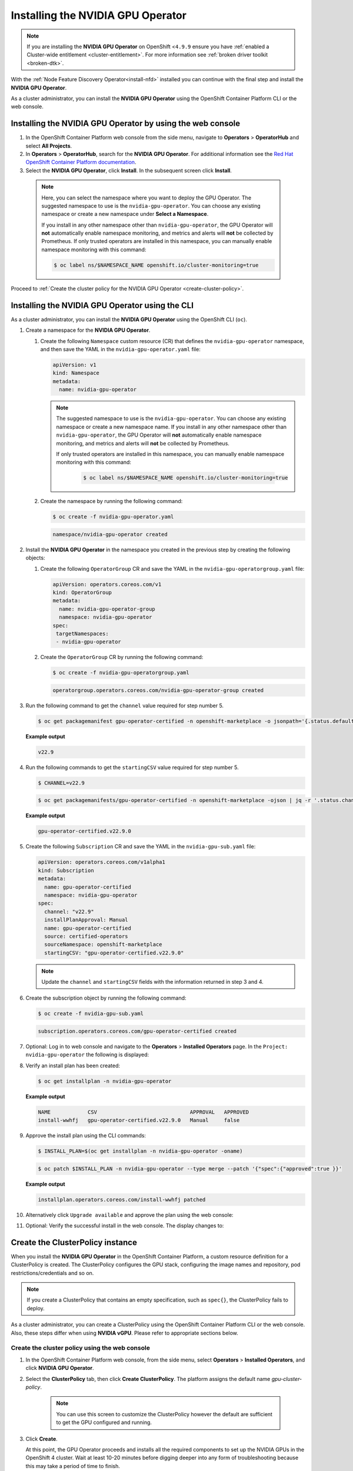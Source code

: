.. Date: Sept 28 2022
.. Author: kquinn

.. _install-nvidiagpu:

###################################
Installing the NVIDIA GPU Operator
###################################

.. note:: If you are installing the **NVIDIA GPU Operator** on OpenShift <``4.9.9`` ensure you have :ref:`enabled a Cluster-wide entitlement <cluster-entitlement>`.
   For more information see :ref:`broken driver toolkit <broken-dtk>`.

With the :ref:`Node Feature Discovery Operator<install-nfd>` installed you can continue with the final step and install the **NVIDIA GPU Operator**.

As a cluster administrator, you can install the **NVIDIA GPU Operator** using the OpenShift Container Platform CLI or the web console.

***********************************************************
Installing the NVIDIA GPU Operator by using the web console
***********************************************************

#. In the OpenShift Container Platform web console from the side menu, navigate to  **Operators** > **OperatorHub** and select **All Projects**.

#. In **Operators** > **OperatorHub**, search for the **NVIDIA GPU Operator**. For additional information see the `Red Hat OpenShift Container Platform documentation <https://docs.openshift.com/container-platform/latest/operators/admin/olm-adding-operators-to-cluster.html>`_.

#. Select the **NVIDIA GPU Operator**, click **Install**. In the subsequent screen click **Install**.

  .. note:: Here, you can select the namespace where you want to deploy the GPU Operator. The suggested namespace to use is the ``nvidia-gpu-operator``. You can choose any existing namespace or create a new namespace under **Select a Namespace**.

            If you install in any other namespace other than ``nvidia-gpu-operator``, the GPU Operator will **not** automatically enable namespace monitoring, and metrics and alerts will **not** be collected by Prometheus.
            If only trusted operators are installed in this namespace, you can manually enable namespace monitoring with this command:

            .. code-block:: console

               $ oc label ns/$NAMESPACE_NAME openshift.io/cluster-monitoring=true

Proceed to :ref:`Create the cluster policy for the NVIDIA GPU Operator <create-cluster-policy>`.

*************************************************
Installing the NVIDIA GPU Operator using the CLI
*************************************************

As a cluster administrator, you can install the **NVIDIA GPU Operator** using the OpenShift CLI (``oc``).

#. Create a namespace for the **NVIDIA GPU Operator**.

   #. Create the following ``Namespace`` custom resource (CR) that defines the ``nvidia-gpu-operator`` namespace, and then save the YAML in the ``nvidia-gpu-operator.yaml`` file:

      .. code-block:: yaml

         apiVersion: v1
         kind: Namespace
         metadata:
           name: nvidia-gpu-operator

      .. note:: The suggested namespace to use is the ``nvidia-gpu-operator``. You can choose any existing namespace or create a new namespace name.
                If you install in any other namespace other than ``nvidia-gpu-operator``, the GPU Operator will **not** automatically enable namespace monitoring, and metrics and alerts will **not** be collected by Prometheus.

                If only trusted operators are installed in this namespace, you can manually enable namespace monitoring with this command:

                 .. code-block:: console

                    $ oc label ns/$NAMESPACE_NAME openshift.io/cluster-monitoring=true

   #. Create the namespace by running the following command:

      .. code-block:: console

         $ oc create -f nvidia-gpu-operator.yaml

      .. code-block:: console

         namespace/nvidia-gpu-operator created

#. Install the **NVIDIA GPU Operator** in the namespace you created in the previous step by creating the following objects:

   #. Create the following ``OperatorGroup`` CR and save the YAML in the ``nvidia-gpu-operatorgroup.yaml`` file:

      .. code-block:: yaml

         apiVersion: operators.coreos.com/v1
         kind: OperatorGroup
         metadata:
           name: nvidia-gpu-operator-group
           namespace: nvidia-gpu-operator
         spec:
          targetNamespaces:
          - nvidia-gpu-operator

   #. Create the ``OperatorGroup`` CR by running the following command:

      .. code-block:: console

         $ oc create -f nvidia-gpu-operatorgroup.yaml

      .. code-block:: console

         operatorgroup.operators.coreos.com/nvidia-gpu-operator-group created

#. Run the following command to get the ``channel`` value required for step number 5.

   .. code-block:: console

      $ oc get packagemanifest gpu-operator-certified -n openshift-marketplace -o jsonpath='{.status.defaultChannel}'

   **Example output**

   .. code-block:: console

      v22.9

#. Run the following commands to get the ``startingCSV`` value required for step number 5.

   .. code-block:: console

      $ CHANNEL=v22.9

   .. code-block:: console

      $ oc get packagemanifests/gpu-operator-certified -n openshift-marketplace -ojson | jq -r '.status.channels[] | select(.name == "'$CHANNEL'") | .currentCSV'

   **Example output**

   .. code-block:: console

      gpu-operator-certified.v22.9.0

#. Create the following ``Subscription`` CR and save the YAML in the ``nvidia-gpu-sub.yaml`` file:

   .. code-block:: yaml

      apiVersion: operators.coreos.com/v1alpha1
      kind: Subscription
      metadata:
        name: gpu-operator-certified
        namespace: nvidia-gpu-operator
      spec:
        channel: "v22.9"
        installPlanApproval: Manual
        name: gpu-operator-certified
        source: certified-operators
        sourceNamespace: openshift-marketplace
        startingCSV: "gpu-operator-certified.v22.9.0"

   .. note:: Update the ``channel`` and ``startingCSV`` fields with the information returned in step 3 and 4.

#. Create the subscription object by running the following command:

   .. code-block:: console

      $ oc create -f nvidia-gpu-sub.yaml

   .. code-block:: console

      subscription.operators.coreos.com/gpu-operator-certified created

#. Optional: Log in to web console and navigate to the **Operators** > **Installed Operators** page. In the ``Project: nvidia-gpu-operator`` the following is displayed:

   .. image:: graphics/gpu-operator-certified-cli-install.png

#. Verify an install plan has been created:

   .. code-block:: console

      $ oc get installplan -n nvidia-gpu-operator

   **Example output**

   .. code-block:: console

      NAME            CSV                              APPROVAL   APPROVED
      install-wwhfj   gpu-operator-certified.v22.9.0   Manual     false

#. Approve the install plan using the CLI commands:

   .. code-block:: console

      $ INSTALL_PLAN=$(oc get installplan -n nvidia-gpu-operator -oname)

   .. code-block:: console

      $ oc patch $INSTALL_PLAN -n nvidia-gpu-operator --type merge --patch '{"spec":{"approved":true }}'

   **Example output**

   .. code-block:: console

      installplan.operators.coreos.com/install-wwhfj patched

#. Alternatively click ``Upgrade available`` and approve the plan using the web console:

   .. image:: graphics/gpu-operator-certified-cli-install.png

#. Optional: Verify the successful install in the web console. The display changes to:

   .. image:: graphics/cluster_policy_suceed.png

.. _create-cluster-policy:

*********************************
Create the ClusterPolicy instance
*********************************

When you install the **NVIDIA GPU Operator** in the OpenShift Container Platform, a custom resource definition for a ClusterPolicy is created. The ClusterPolicy configures the GPU stack, configuring the image names and repository, pod restrictions/credentials and so on.

.. note:: If you create a ClusterPolicy that contains an empty specification, such as ``spec{}``, the ClusterPolicy fails to deploy.

As a cluster administrator, you can create a ClusterPolicy using the OpenShift Container Platform CLI or the web console. Also, these steps differ
when using **NVIDIA vGPU**. Please refer to appropriate sections below.

.. _create-cluster-policy-web-console:

Create the cluster policy using the web console
-----------------------------------------------

#. In the OpenShift Container Platform web console, from the side menu, select **Operators** > **Installed Operators**, and click **NVIDIA GPU Operator**.

#. Select the **ClusterPolicy** tab, then click **Create ClusterPolicy**. The platform assigns the default name *gpu-cluster-policy*.

      .. note:: You can use this screen to customize the ClusterPolicy however the default are sufficient to get the GPU configured and running.

#. Click **Create**.

   At this point, the GPU Operator proceeds and installs all the required components to set up the NVIDIA GPUs in the OpenShift 4 cluster. Wait at least 10-20 minutes before digging deeper into any form of troubleshooting because this may take a period of time to finish.

#. The status of the newly deployed ClusterPolicy *gpu-cluster-policy* for the NVIDIA GPU Operator changes to ``State:ready`` when the installation succeeds.

 .. image:: graphics/cluster-policy-state-ready.png

.. _verify-gpu-operator-install-ocp:

Create the cluster policy using the CLI
---------------------------------------

#. Create the ClusterPolicy:

   .. code-block:: console

      $ oc get csv -n nvidia-gpu-operator gpu-operator-certified.v22.9.0 -ojsonpath={.metadata.annotations.alm-examples} | jq .[0] > clusterpolicy.json

   .. code-block:: console

      $ oc apply -f clusterpolicy.json

   .. code-block:: console

      clusterpolicy.nvidia.com/gpu-cluster-policy created

***************************************************************************
Create the ClusterPolicy instance with NVIDIA vGPU
***************************************************************************

Pre-requisites
--------------

* Please refer to :ref:`install-gpu-operator-vgpu` section for pre-requisite steps for using NVIDIA vGPU on RedHat OpenShift.

Create the cluster policy using the web console
-----------------------------------------------

#. In the OpenShift Container Platform web console, from the side menu, select **Operators** > **Installed Operators**, and click **NVIDIA GPU Operator**.

#. Select the **ClusterPolicy** tab, then click **Create ClusterPolicy**. The platform assigns the default name *gpu-cluster-policy*.

#. Provide name of the licensing ``ConfigMap`` under **Driver** section, this should be created during pre-requsite steps above for NVIDIA vGPU. Refer to below screenshots for example and modify values accordingly.

 .. image:: graphics/cluster_policy_vgpu_1.png

#. Specify ``repository`` path, ``image`` name and NVIDIA vGPU driver ``version`` bundled under **Driver** section. If the registry is not public, please specify the ``imagePullSecret`` created during pre-requisite step under **Driver** advanced configurations section.

 .. image:: graphics/cluster_policy_vgpu_2.png

#. Click **Create**.

   At this point, the GPU Operator proceeds and installs all the required components to set up the NVIDIA GPUs in the OpenShift 4 cluster. Wait at least 10-20 minutes before digging deeper into any form of troubleshooting because this may take a period of time to finish.

#. The status of the newly deployed ClusterPolicy *gpu-cluster-policy* for the NVIDIA GPU Operator changes to ``State:ready`` when the installation succeeds.

 .. image:: graphics/cluster-policy-state-ready.png


Create the cluster policy using the CLI
---------------------------------------

#. Create the ClusterPolicy:

   .. code-block:: console

      $ oc get csv -n nvidia-gpu-operator gpu-operator-certified.v22.9.0 -ojsonpath={.metadata.annotations.alm-examples} | jq .[0] > clusterpolicy.json

   Modify clusterpolicy.json file to specify ``driver.licensingConfig``, ``driver.repository``, ``driver.image``, ``driver.version`` and ``driver.imagePullSecrets`` created during pre-requiste steps. Below snippet is shown as an example, please change values accordingly.

   .. code-block:: json

         "driver": {
              "repository": "<repository-path>"
              "image": "driver",
              "imagePullSecrets": [],
              "licensingConfig": {
                "configMapName": "licensing-config",
                "nlsEnabled": true
              }
              "version": "470.82.01"
         }

   .. code-block:: console

      $ oc apply -f clusterpolicy.json

   .. code-block:: console

      clusterpolicy.nvidia.com/gpu-cluster-policy created

*************************************************************
Verify the successful installation of the NVIDIA GPU Operator
*************************************************************

Verify the successful installation of the NVIDIA GPU Operator as shown here:

#. Run the following command to view these new pods and daemonsets:

   .. code-block:: console

      $ oc get pods,daemonset -n nvidia-gpu-operator

   .. code-block:: console

      NAME                                                      READY   STATUS      RESTARTS   AGE
      pod/gpu-feature-discovery-c2rfm                           1/1     Running     0          6m28s
      pod/gpu-operator-84b7f5bcb9-vqds7                         1/1     Running     0          39m
      pod/nvidia-container-toolkit-daemonset-pgcrf              1/1     Running     0          6m28s
      pod/nvidia-cuda-validator-p8gv2                           0/1     Completed   0          99s
      pod/nvidia-dcgm-exporter-kv6k8                            1/1     Running     0          6m28s
      pod/nvidia-dcgm-tpsps                                     1/1     Running     0          6m28s
      pod/nvidia-device-plugin-daemonset-gbn55                  1/1     Running     0          6m28s
      pod/nvidia-device-plugin-validator-z7ltr                  0/1     Completed   0          82s
      pod/nvidia-driver-daemonset-410.84.202203290245-0-xxgdv   2/2     Running     0          6m28s
      pod/nvidia-node-status-exporter-snmsm                     1/1     Running     0          6m28s
      pod/nvidia-operator-validator-6pfk6                       1/1     Running     0          6m28s

      NAME                                                           DESIRED   CURRENT   READY   UP-TO-DATE   AVAILABLE   NODE SELECTOR                                                                                                         AGE
      daemonset.apps/gpu-feature-discovery                           1         1         1       1            1           nvidia.com/gpu.deploy.gpu-feature-discovery=true                                                                      6m28s
      daemonset.apps/nvidia-container-toolkit-daemonset              1         1         1       1            1           nvidia.com/gpu.deploy.container-toolkit=true                                                                          6m28s
      daemonset.apps/nvidia-dcgm                                     1         1         1       1            1           nvidia.com/gpu.deploy.dcgm=true                                                                                       6m28s
      daemonset.apps/nvidia-dcgm-exporter                            1         1         1       1            1           nvidia.com/gpu.deploy.dcgm-exporter=true                                                                              6m28s
      daemonset.apps/nvidia-device-plugin-daemonset                  1         1         1       1            1           nvidia.com/gpu.deploy.device-plugin=true                                                                              6m28s
      daemonset.apps/nvidia-driver-daemonset-410.84.202203290245-0   1         1         1       1            1           feature.node.kubernetes.io/system-os_release.OSTREE_VERSION=410.84.202203290245-0,nvidia.com/gpu.deploy.driver=true   6m28s
      daemonset.apps/nvidia-mig-manager                              0         0         0       0            0           nvidia.com/gpu.deploy.mig-manager=true                                                                                6m28s
      daemonset.apps/nvidia-node-status-exporter                     1         1         1       1            1           nvidia.com/gpu.deploy.node-status-exporter=true                                                                       6m29s
      daemonset.apps/nvidia-operator-validator                       1         1         1       1            1           nvidia.com/gpu.deploy.operator-validator=true                                                                         6m28s

   The ``nvidia-driver-daemonset`` pod runs on each worker node that contains a supported NVIDIA GPU.

   .. note:: When the Driver Toolkit is active, the ``DaemonSet`` is named ``nvidia-driver-daemonset-<RHCOS-version>``. Where ``RHCOS-version`` equals ``<OCP XY>.<RHEL XY>.<related date YYYYMMDDHHSS-0``.
             The pods of the ``DaemonSet`` are named ``nvidia-driver-daemonset-<RHCOS-version>-<UUID>``.

*************************************************************
Cluster monitoring
*************************************************************

The GPU Operator generates GPU performance metrics (DCGM-export), status metrics (node-status-exporter) and node-status alerts. For OpenShift Prometheus to collect these metrics, the namespace hosting the GPU Operator must have the label ``openshift.io/cluster-monitoring=true``.

When the GPU Operator is installed in the suggested ``nvidia-gpu-operator`` namespace, the GPU Operator automatically enables monitoring if the ``openshift.io/cluster-monitoring`` label is not defined.
If the label is defined, the GPU Operator will not change its value.

Disable cluster monitoring in the ``nvidia-gpu-operator`` namespace by setting ``openshift.io/cluster-monitoring=false`` as shown:

   .. code-block:: console

       $ oc label ns/nvidia-gpu-operator openshift.io/cluster-monitoring=false

If the GPU Operator is not installed in the suggested namespace, the GPU Operator will not automatically enable monitoring. Set the label manually as shown:

   .. code-block:: console

      $ oc label ns/$NAMESPACE openshift.io/cluster-monitoring=true

   .. note:: Only do this if trusted operators are installed in this namespace.

*************************************************************
Logging
*************************************************************

The ``nvidia-driver-daemonset`` pod has two containers.

#. Run the following to examine the logs associated with the ``nvidia-driver-ctr``:

   .. note:: This log shows the main container waiting for the driver binary, and loading it in memory.

   .. code-block:: console

      $ oc logs -f nvidia-driver-daemonset-410.84.202203290245-0-xxgdv -n nvidia-gpu-operator -c nvidia-driver-ctr

#. Run the following to examine the logs associated with the ``openshift-driver-toolkit-ctr``:

   .. note:: This log shows the driver being built.

   .. code-block:: console

      $ oc logs -f nvidia-driver-daemonset-410.84.202203290245-0-xxgdv -n nvidia-gpu-operator -c openshift-driver-toolkit-ctr

.. _running-sample-app:

*************************************************************
Running a sample GPU Application
*************************************************************

Run a simple CUDA VectorAdd sample, which adds two vectors together to ensure the GPUs have bootstrapped correctly.

#. Run the following:

   .. code-block:: console

      $ cat << EOF | oc create -f -

      apiVersion: v1
      kind: Pod
      metadata:
        name: cuda-vectoradd
      spec:
       restartPolicy: OnFailure
       containers:
       - name: cuda-vectoradd
         image: "nvidia/samples:vectoradd-cuda11.2.1"
         resources:
           limits:
             nvidia.com/gpu: 1
      EOF

   .. code-block:: console

      pod/cuda-vectoradd created

#. Check the logs of the container:

   .. code-block:: console

      $ oc logs cuda-vectoradd

   .. code-block:: console

      [Vector addition of 50000 elements]
      Copy input data from the host memory to the CUDA device
      CUDA kernel launch with 196 blocks of 256 threads
      Copy output data from the CUDA device to the host memory
      Test PASSED
      Done

*************************************************************
Getting information about the GPU
*************************************************************

The ``nvidia-smi`` shows memory usage, GPU utilization, and the temperature of the GPU. Test the GPU access by running the popular ``nvidia-smi`` command within the pod.

To view GPU utilization, run ``nvidia-smi`` from a pod in the GPU Operator daemonset.

#. Change to the nvidia-gpu-operator project:

   .. code-block:: console

      $ oc project nvidia-gpu-operator

#. Run the following command to view these new pods:

   .. code-block:: console

      $ oc get pod -owide -lopenshift.driver-toolkit=true

   .. code-block:: console

      NAME                                                  READY   STATUS    RESTARTS   AGE   IP            NODE                           NOMINATED NODE   READINESS GATES
      nvidia-driver-daemonset-410.84.202203290245-0-xxgdv   2/2     Running   0          23m   10.130.2.18   ip-10-0-143-147.ec2.internal   <none>           <none>


   .. note:: With the Pod and node name, run the ``nvidia-smi`` on the correct node.

#. Run the ``nvidia-smi`` command within the pod:

   .. code-block:: console

      $ oc exec -it nvidia-driver-daemonset-410.84.202203290245-0-xxgdv -- nvidia-smi

   .. code-block:: console

      Defaulted container "nvidia-driver-ctr" out of: nvidia-driver-ctr, openshift-driver-toolkit-ctr, k8s-driver-manager (init)
      Mon Apr 11 15:02:23 2022
      +-----------------------------------------------------------------------------+
      | NVIDIA-SMI 510.47.03    Driver Version: 510.47.03    CUDA Version: 11.6     |
      |-------------------------------+----------------------+----------------------+
      | GPU  Name        Persistence-M| Bus-Id        Disp.A | Volatile Uncorr. ECC |
      | Fan  Temp  Perf  Pwr:Usage/Cap|         Memory-Usage | GPU-Util  Compute M. |
      |                               |                      |               MIG M. |
      |===============================+======================+======================|
      |   0  Tesla T4            On   | 00000000:00:1E.0 Off |                    0 |
      | N/A   33C    P8    15W /  70W |      0MiB / 15360MiB |      0%      Default |
      |                               |                      |                  N/A |
      +-------------------------------+----------------------+----------------------+

      +-----------------------------------------------------------------------------+
      | Processes:                                                                  |
      |  GPU   GI   CI        PID   Type   Process name                  GPU Memory |
      |        ID   ID                                                   Usage      |
      |=============================================================================|
      |  No running processes found                                                 |
      +-----------------------------------------------------------------------------+

   Two tables are generated. The first table reflects the information about all available GPUs (the example shows one GPU). The second table provides details on the processes using the GPUs.

   For more information describing the contents of the tables see the man page for ``nvidia-smi``.
